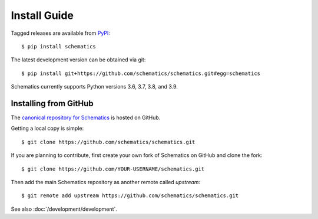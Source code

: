 .. _install:

=============
Install Guide
=============

Tagged releases are available from `PyPI <https://pypi.python.org/pypi>`_::

  $ pip install schematics

The latest development version can be obtained via git::

  $ pip install git+https://github.com/schematics/schematics.git#egg=schematics

Schematics currently supports Python versions 3.6, 3.7, 3.8, and 3.9.

.. _install_from_github:

Installing from GitHub
======================

The `canonical repository for Schematics <https://github.com/schematics/schematics>`_ is hosted on GitHub.

Getting a local copy is simple::

  $ git clone https://github.com/schematics/schematics.git

If you are planning to contribute, first create your own fork of Schematics on GitHub and clone the fork::

  $ git clone https://github.com/YOUR-USERNAME/schematics.git

Then add the main Schematics repository as another remote called *upstream*::

  $ git remote add upstream https://github.com/schematics/schematics.git

See also :doc:`/development/development`.

